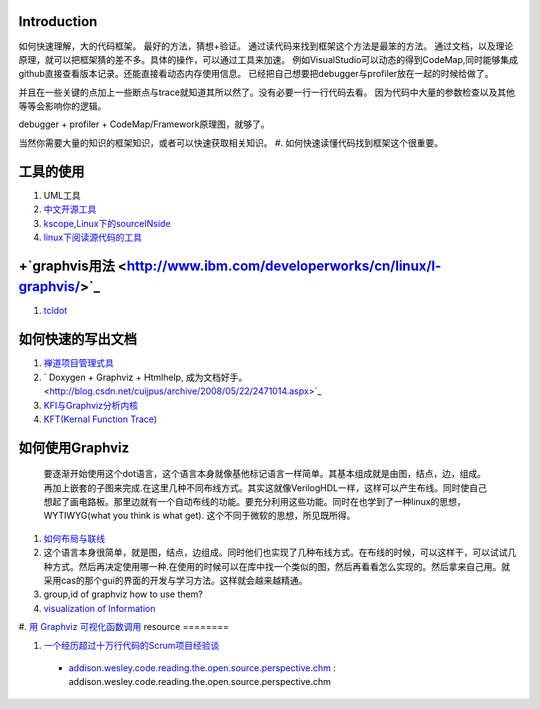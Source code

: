 Introduction
============

如何快速理解，大的代码框架。 最好的方法，猜想+验证。 通过读代码来找到框架这个方法是最笨的方法。
通过文档，以及理论原理，就可以把框架猜的差不多。具体的操作，可以通过工具来加速。
例如VisualStudio可以动态的得到CodeMap,同时能够集成github直接查看版本记录。还能直接看动态内存使用信息。
已经把自己想要把debugger与profiler放在一起的时候给做了。

并且在一些关键的点加上一些断点与trace就知道其所以然了。没有必要一行一行代码去看。
因为代码中大量的参数检查以及其他等等会影响你的逻辑。


debugger + profiler + CodeMap/Framework原理图，就够了。

当然你需要大量的知识的框架知识，或者可以快速获取相关知识。
#. 如何快速读懂代码找到框架这个很重要。

工具的使用
==========

#. UML工具
#. `中文开源工具 <http://www.oschina.net/>`_ 
#. `kscope,Linux下的sourceINside <http://wxx.cs.hit.edu.cn/?p=84>`_ 
#. `linux下阅读源代码的工具 <http://blog.chinaunix.net/u3/111588/showart_2167982.html>`_ 

+`graphvis用法 <http://www.ibm.com/developerworks/cn/linux/l-graphvis/>`_ 
============================================================================

#. `tcldot <http://www.graphviz.org/cgi-bin/man?tcldot>`_ 

如何快速的写出文档
===================

#. `禅道项目管理式具 <http://www.zentaoms.com/node78648.html>`_ 
#. ` Doxygen + Graphviz + Htmlhelp, 成为文档好手。 <http://blog.csdn.net/cuijpus/archive/2008/05/22/2471014.aspx>`_ 
#. `KFI与Graphviz分析内核 <http://dev.firnow.com/course/6_system/linux/Linuxjs/20091016/179054.html>`_ 
#. `KFT(Kernal Function Trace) <http://elinux.org/Kernel_Function_Trace>`_ 

如何使用Graphviz
=================

    要逐渐开始使用这个dot语言，这个语言本身就像基他标记语言一样简单。其基本组成就是由图，结点，边，组成。再加上嵌套的子图来完成.在这里几种不同布线方式。其实这就像VerilogHDL一样，这样可以产生布线。同时使自己想起了画电路板。那里边就有一个自动布线的功能。要充分利用这些功能。同时在也学到了一种linux的思想，WYTIWYG(what you think is what get). 这个不同于微软的思想，所见既所得。
#. `如何布局与联线 <http://www.javaeye.com/topic/433278>`_ 
#. 这个语言本身很简单，就是图，结点，边组成。同时他们也实现了几种布线方式。在布线的时候，可以这样干，可以试试几种方式。然后再决定使用哪一种.在使用的时候可以在库中找一个类似的图，然后再看看怎么实现的。然后拿来自己用。就采用cas的那个gui的界面的开发与学习方法。这样就会越来越精通。
#. group,id of graphviz how to use them?
#. `visualization of Information <InfoVisualization>`_ 
#. `用 Graphviz 可视化函数调用 <http://www.ibm.com/developerworks/cn/linux/l-graphvis/>`_ 
resource
========

#. `一个经历超过十万行代码的Scrum项目经验谈 <http://group.gimoo.net/review/110638>`_ 
  * `addison.wesley.code.reading.the.open.source.perspective.chm <%ATTACHURL%/addison.wesley.code.reading.the.open.source.perspective.chm>`_ : addison.wesley.code.reading.the.open.source.perspective.chm


